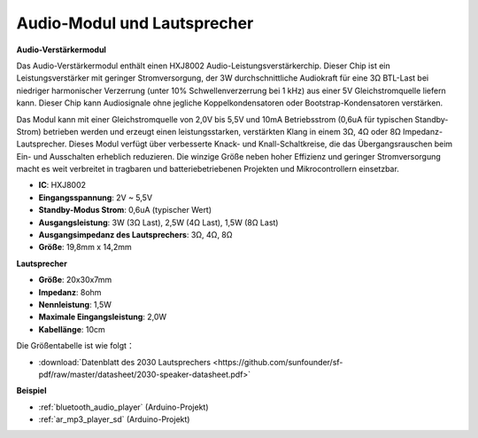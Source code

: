 .. _cpn_audio_speaker:

Audio-Modul und Lautsprecher
===============================

**Audio-Verstärkermodul**

.. image:: img/audio_module.jpg
    :width: 500
    :align: center

Das Audio-Verstärkermodul enthält einen HXJ8002 Audio-Leistungsverstärkerchip. Dieser Chip ist ein Leistungsverstärker mit geringer Stromversorgung, der 3W durchschnittliche Audiokraft für eine 3Ω BTL-Last bei niedriger harmonischer Verzerrung (unter 10% Schwellenverzerrung bei 1 kHz) aus einer 5V Gleichstromquelle liefern kann. Dieser Chip kann Audiosignale ohne jegliche Koppelkondensatoren oder Bootstrap-Kondensatoren verstärken.

Das Modul kann mit einer Gleichstromquelle von 2,0V bis 5,5V und 10mA Betriebsstrom (0,6uA für typischen Standby-Strom) betrieben werden und erzeugt einen leistungsstarken, verstärkten Klang in einem 3Ω, 4Ω oder 8Ω Impedanz-Lautsprecher. Dieses Modul verfügt über verbesserte Knack- und Knall-Schaltkreise, die das Übergangsrauschen beim Ein- und Ausschalten erheblich reduzieren. Die winzige Größe neben hoher Effizienz und geringer Stromversorgung macht es weit verbreitet in tragbaren und batteriebetriebenen Projekten und Mikrocontrollern einsetzbar.

* **IC**: HXJ8002
* **Eingangsspannung**: 2V ~ 5,5V
* **Standby-Modus Strom**: 0,6uA (typischer Wert)
* **Ausgangsleistung**: 3W (3Ω Last), 2,5W (4Ω Last), 1,5W (8Ω Last)
* **Ausgangsimpedanz des Lautsprechers**: 3Ω, 4Ω, 8Ω
* **Größe**: 19,8mm x 14,2mm

**Lautsprecher**

.. image:: img/speaker_pic.png
    :width: 300
    :align: center

* **Größe**: 20x30x7mm
* **Impedanz**: 8ohm
* **Nennleistung**: 1,5W 
* **Maximale Eingangsleistung**: 2,0W
* **Kabellänge**: 10cm

.. image:: img/2030_speaker.png

Die Größentabelle ist wie folgt：

* :download:`Datenblatt des 2030 Lautsprechers <https://github.com/sunfounder/sf-pdf/raw/master/datasheet/2030-speaker-datasheet.pdf>`

**Beispiel**

* :ref:`bluetooth_audio_player` (Arduino-Projekt)
* :ref:`ar_mp3_player_sd` (Arduino-Projekt)
